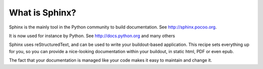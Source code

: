 ===============
What is Sphinx?
===============

Sphinx is the mainly tool in the Python community to build documentation. See
http://sphinx.pocoo.org.

It is now used for instance by Python. See http://docs.python.org and many
others

Sphinx uses reStructuredText, and can be used to write your buildout-based
application. This recipe sets everything up for you, so you can provide a
nice-looking documentation within your buildout, in static html, PDF or even
epub.

The fact that your documentation is managed like your code makes it easy to
maintain and change it.

